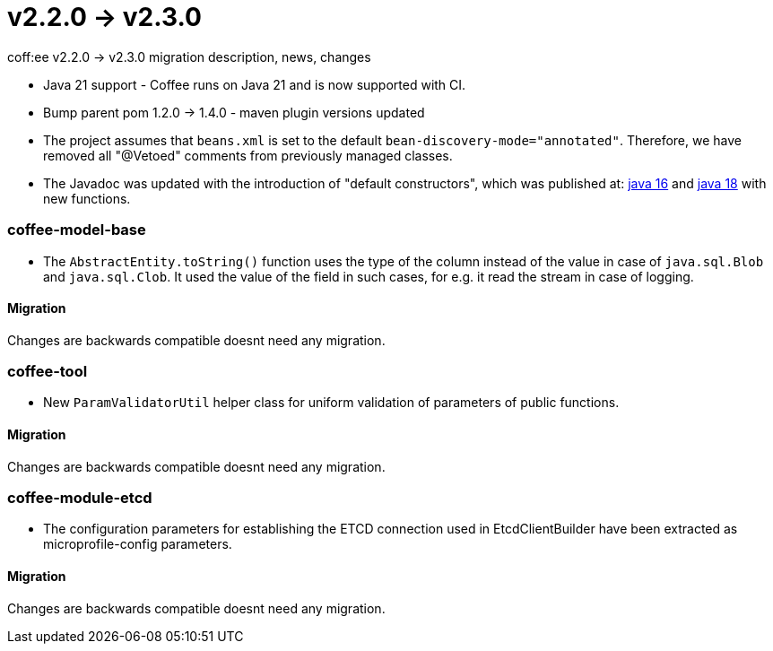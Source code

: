 = v2.2.0 → v2.3.0

coff:ee v2.2.0 -> v2.3.0 migration description, news, changes

* Java 21 support - Coffee runs on Java 21 and is now supported with CI.
* Bump parent pom 1.2.0 -> 1.4.0 - maven plugin versions updated
* The project assumes that `beans.xml` is set to the default `bean-discovery-mode="annotated"`.
Therefore, we have removed all "@Vetoed" comments from previously managed classes.
* The Javadoc was updated with the introduction of "default constructors",
which was published at: https://bugs.openjdk.org/browse/JDK-8071961[java 16]
and https://bugs.openjdk.org/browse/JDK-8249634[java 18]
with new functions.

=== coffee-model-base

** The `AbstractEntity.toString()` function uses the type of the column instead of the value in case of `java.sql.Blob` and `java.sql.Clob`.
It used the value of the field in such cases, for e.g. it read the stream in case of logging.

==== Migration

Changes are backwards compatible doesnt need any migration.

=== coffee-tool

** New `ParamValidatorUtil` helper class for uniform validation of parameters of public functions.

==== Migration

Changes are backwards compatible doesnt need any migration.

=== coffee-module-etcd

** The configuration parameters for establishing the ETCD connection used in EtcdClientBuilder have been extracted as microprofile-config parameters.

==== Migration

Changes are backwards compatible doesnt need any migration.
